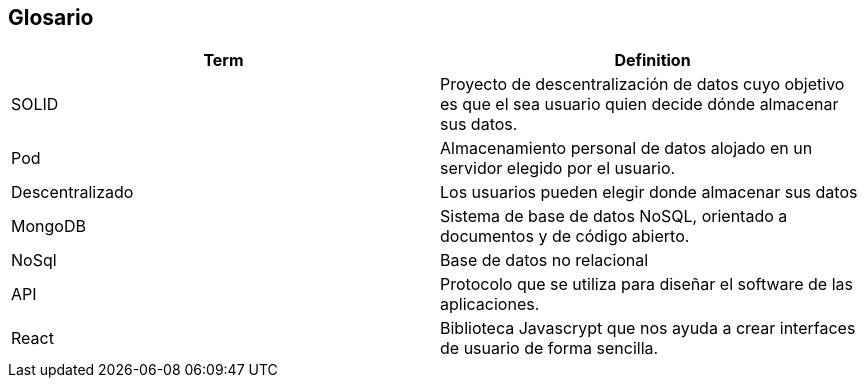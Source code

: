 [[section-glossary]]
== Glosario





[options="header"]
|===
| Term         | Definition
| SOLID     | Proyecto de descentralización de datos cuyo objetivo es que el sea usuario quien decide dónde almacenar sus datos.
| Pod     | Almacenamiento personal de datos alojado en un servidor elegido por el usuario.
|  Descentralizado            | Los usuarios pueden elegir donde almacenar sus datos
| MongoDB |  Sistema de base de datos NoSQL, orientado a documentos y de código abierto.
| NoSql | Base de datos no relacional
| API | Protocolo que se utiliza para diseñar  el software de las aplicaciones.
| React | Biblioteca Javascrypt que nos ayuda a crear interfaces de usuario de forma sencilla.
|===